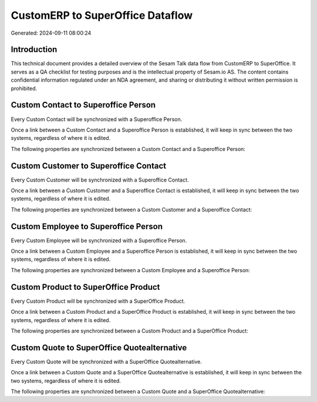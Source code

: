 =================================
CustomERP to SuperOffice Dataflow
=================================

Generated: 2024-09-11 08:00:24

Introduction
------------

This technical document provides a detailed overview of the Sesam Talk data flow from CustomERP to SuperOffice. It serves as a QA checklist for testing purposes and is the intellectual property of Sesam.io AS. The content contains confidential information regulated under an NDA agreement, and sharing or distributing it without written permission is prohibited.

Custom Contact to Superoffice Person
------------------------------------
Every Custom Contact will be synchronized with a Superoffice Person.

Once a link between a Custom Contact and a Superoffice Person is established, it will keep in sync between the two systems, regardless of where it is edited.

The following properties are synchronized between a Custom Contact and a Superoffice Person:

.. list-table::
   :header-rows: 1

   * - Custom Contact Property
     - Superoffice Person Property
     - Superoffice Data Type


Custom Customer to Superoffice Contact
--------------------------------------
Every Custom Customer will be synchronized with a Superoffice Contact.

Once a link between a Custom Customer and a Superoffice Contact is established, it will keep in sync between the two systems, regardless of where it is edited.

The following properties are synchronized between a Custom Customer and a Superoffice Contact:

.. list-table::
   :header-rows: 1

   * - Custom Customer Property
     - Superoffice Contact Property
     - Superoffice Data Type


Custom Employee to Superoffice Person
-------------------------------------
Every Custom Employee will be synchronized with a Superoffice Person.

Once a link between a Custom Employee and a Superoffice Person is established, it will keep in sync between the two systems, regardless of where it is edited.

The following properties are synchronized between a Custom Employee and a Superoffice Person:

.. list-table::
   :header-rows: 1

   * - Custom Employee Property
     - Superoffice Person Property
     - Superoffice Data Type


Custom Product to SuperOffice Product
-------------------------------------
Every Custom Product will be synchronized with a SuperOffice Product.

Once a link between a Custom Product and a SuperOffice Product is established, it will keep in sync between the two systems, regardless of where it is edited.

The following properties are synchronized between a Custom Product and a SuperOffice Product:

.. list-table::
   :header-rows: 1

   * - Custom Product Property
     - SuperOffice Product Property
     - SuperOffice Data Type


Custom Quote to SuperOffice Quotealternative
--------------------------------------------
Every Custom Quote will be synchronized with a SuperOffice Quotealternative.

Once a link between a Custom Quote and a SuperOffice Quotealternative is established, it will keep in sync between the two systems, regardless of where it is edited.

The following properties are synchronized between a Custom Quote and a SuperOffice Quotealternative:

.. list-table::
   :header-rows: 1

   * - Custom Quote Property
     - SuperOffice Quotealternative Property
     - SuperOffice Data Type

